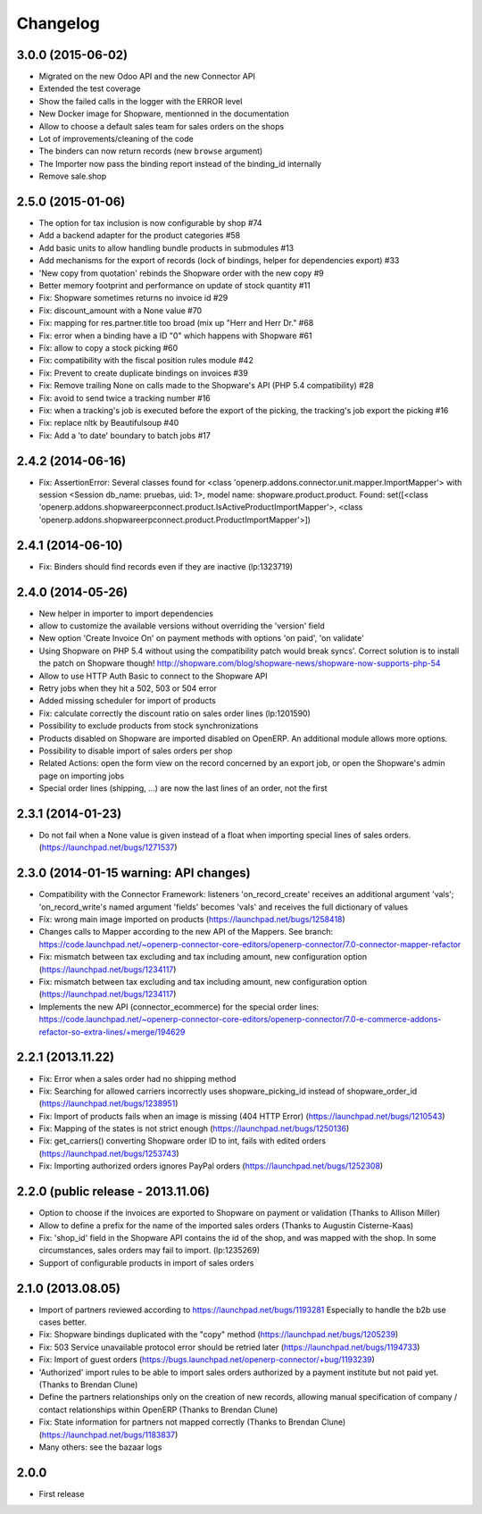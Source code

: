 Changelog
---------

3.0.0 (2015-06-02)
~~~~~~~~~~~~~~~~~~

* Migrated on the new Odoo API and the new Connector API
* Extended the test coverage
* Show the failed calls in the logger with the ERROR level
* New Docker image for Shopware, mentionned in the documentation
* Allow to choose a default sales team for sales orders on the shops
* Lot of improvements/cleaning of the code
* The binders can now return records (new ``browse`` argument)
* The Importer now pass the binding report instead of the binding_id
  internally
* Remove sale.shop

2.5.0 (2015-01-06)
~~~~~~~~~~~~~~~~~~

* The option for tax inclusion is now configurable by shop #74
* Add a backend adapter for the product categories #58
* Add basic units to allow handling bundle products in submodules #13
* Add mechanisms for the export of records (lock of bindings, helper for dependencies export) #33
* 'New copy from quotation' rebinds the Shopware order with the new copy #9
* Better memory footprint and performance on update of stock quantity #11
* Fix: Shopware sometimes returns no invoice id #29
* Fix: discount_amount with a None value #70
* Fix: mapping for res.partner.title too broad (mix up "Herr and Herr Dr." #68
* Fix: error when a binding have a ID "0" which happens with Shopware #61
* Fix: allow to copy a stock picking #60
* Fix: compatibility with the fiscal position rules module #42
* Fix: Prevent to create duplicate bindings on invoices #39
* Fix: Remove trailing None on calls made to the Shopware's API (PHP 5.4 compatibility) #28
* Fix: avoid to send twice a tracking number #16
* Fix: when a tracking's job is executed before the export of the picking, the tracking's job export the picking #16
* Fix: replace nltk by Beautifulsoup #40
* Fix:  Add a 'to date' boundary to batch jobs #17

2.4.2 (2014-06-16)
~~~~~~~~~~~~~~~~~~

* Fix: AssertionError: Several classes found for <class 'openerp.addons.connector.unit.mapper.ImportMapper'> with session <Session db_name: pruebas, uid: 1>, model name: shopware.product.product. Found: set([<class 'openerp.addons.shopwareerpconnect.product.IsActiveProductImportMapper'>, <class 'openerp.addons.shopwareerpconnect.product.ProductImportMapper'>])

2.4.1 (2014-06-10)
~~~~~~~~~~~~~~~~~~

* Fix: Binders should find records even if they are inactive (lp:1323719)

2.4.0 (2014-05-26)
~~~~~~~~~~~~~~~~~~

* New helper in importer to import dependencies
* allow to customize the available versions without overriding the 'version' field
* New option 'Create Invoice On' on payment methods with options 'on paid', 'on validate'
* Using Shopware on PHP 5.4 without using the compatibility patch would
  break syncs'. Correct solution is to install the patch on Shopware
  though! http://shopware.com/blog/shopware-news/shopware-now-supports-php-54
* Allow to use HTTP Auth Basic to connect to the Shopware API
* Retry jobs when they hit a 502, 503 or 504 error
* Added missing scheduler for import of products
* Fix: calculate correctly the discount ratio on sales order lines (lp:1201590)
* Possibility to exclude products from stock synchronizations
* Products disabled on Shopware are imported disabled on OpenERP. An additional module allows more options.
* Possibility to disable import of sales orders per shop
* Related Actions: open the form view on the record concerned by an export job, or open the Shopware's admin page
  on importing jobs
* Special order lines (shipping, ...) are now the last lines of an order, not the first


2.3.1 (2014-01-23)
~~~~~~~~~~~~~~~~~~

*  Do not fail when a None value is given instead of a float when importing special lines of sales orders. (https://launchpad.net/bugs/1271537)


2.3.0 (2014-01-15 warning: API changes)
~~~~~~~~~~~~~~~~~~~~~~~~~~~~~~~~~~~~~~~

* Compatibility with the Connector Framework: listeners 'on_record_create' receives
  an additional argument 'vals'; 'on_record_write's named argument 'fields' becomes 'vals'
  and receives the full dictionary of values
* Fix: wrong main image imported on products (https://launchpad.net/bugs/1258418)
* Changes calls to Mapper according to the new API of the Mappers.
  See branch: https://code.launchpad.net/~openerp-connector-core-editors/openerp-connector/7.0-connector-mapper-refactor
* Fix: mismatch between tax excluding and tax including amount, new configuration option (https://launchpad.net/bugs/1234117)
* Fix: mismatch between tax excluding and tax including amount, new configuration option (https://launchpad.net/bugs/1234117)
* Implements the new API (connector_ecommerce) for the special order lines:
  https://code.launchpad.net/~openerp-connector-core-editors/openerp-connector/7.0-e-commerce-addons-refactor-so-extra-lines/+merge/194629


2.2.1 (2013.11.22)
~~~~~~~~~~~~~~~~~~

* Fix: Error when a sales order had no shipping method
* Fix: Searching for allowed carriers incorrectly uses shopware_picking_id instead of shopware_order_id (https://launchpad.net/bugs/1238951)
* Fix: Import of products fails when an image is missing (404 HTTP Error)  (https://launchpad.net/bugs/1210543)
* Fix: Mapping of the states is not strict enough  (https://launchpad.net/bugs/1250136)
* Fix: get_carriers() converting Shopware order ID to int, fails with edited orders (https://launchpad.net/bugs/1253743)
* Fix: Importing authorized orders ignores PayPal orders (https://launchpad.net/bugs/1252308)


2.2.0 (public release - 2013.11.06)
~~~~~~~~~~~~~~~~~~~~~~~~~~~~~~~~~~~

* Option to choose if the invoices are exported to Shopware on payment or validation (Thanks to Allison Miller)
* Allow to define a prefix for the name of the imported sales orders (Thanks to Augustin Cisterne-Kaas)
* Fix: 'shop_id' field in the Shopware API contains the id of the shop, and was mapped with the shop. In some circumstances, sales orders may fail to import. (lp:1235269)
* Support of configurable products in import of sales orders


2.1.0 (2013.08.05)
~~~~~~~~~~~~~~~~~~

* Import of partners reviewed according to https://launchpad.net/bugs/1193281
  Especially to handle the b2b use cases better.
* Fix: Shopware bindings duplicated with the "copy" method (https://launchpad.net/bugs/1205239)
* Fix: 503 Service unavailable protocol error should be retried later (https://launchpad.net/bugs/1194733)
* Fix: Import of guest orders (https://bugs.launchpad.net/openerp-connector/+bug/1193239)
* 'Authorized' import rules to be able to import sales orders authorized by a payment institute but not paid yet. (Thanks to Brendan Clune)
* Define the partners relationships only on the creation of new records, allowing manual specification of company / contact relationships within OpenERP (Thanks to Brendan Clune)
* Fix: State information for partners not mapped correctly (Thanks to Brendan Clune) (https://launchpad.net/bugs/1183837)
* Many others: see the bazaar logs

2.0.0
~~~~~

* First release


..
  Model:
  2.0.1 (date of release)
  ~~~~~~~~~~~~~~~~~~~~~~~

  * change 1
  * change 2
